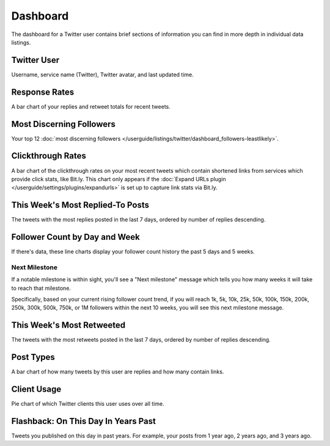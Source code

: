 Dashboard
=========

The dashboard for a Twitter user contains brief sections of information you can find in more depth in individual
data listings.

Twitter User
------------

Username, service name (Twitter), Twitter avatar, and last updated time.

Response Rates
--------------

A bar chart of your replies and retweet totals for recent tweets.

Most Discerning Followers
-------------------------

Your top 12 :doc:`most discerning followers </userguide/listings/twitter/dashboard_followers-leastlikely>`.

Clickthrough Rates
------------------

A bar chart of the clickthrough rates on your most recent tweets which contain shortened links from services which
provide click stats, like Bit.ly. This chart only appears if the :doc:`Expand URLs plugin 
</userguide/settings/plugins/expandurls>` is set up to capture link stats via Bit.ly.

This Week's Most Replied-To Posts
---------------------------------

The tweets with the most replies posted in the last 7 days, ordered by number of replies descending.


Follower Count by Day and Week
------------------------------

If there's data, these line charts display your follower count history the past 5 days and 5 weeks.

Next Milestone
^^^^^^^^^^^^^^

If a notable milestone is within sight, you'll see a "Next milestone" message which tells you how many weeks it will
take to reach that milestone. 

Specifically, based on your current rising follower count trend, if you will reach 1k, 5k, 10k, 25k, 50k,
100k, 150k, 200k, 250k, 300k, 500k, 750k, or 1M followers within the next 10 weeks, you will see this
next milestone message.

This Week's Most Retweeted
--------------------------

The tweets with the most retweets posted in the last 7 days, ordered by number of replies descending.

Post Types
----------

A bar chart of how many tweets by this user are replies and how many contain links.

Client Usage
------------

Pie chart of which Twitter clients this user uses over all time.

Flashback: On This Day In Years Past
------------------------------------

Tweets you published on this day in past years. For example, your posts from 1 year ago, 2 years ago, and 3 years ago.